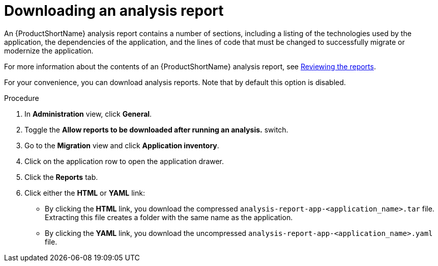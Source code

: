 // Module included in the following assemblies:
//
// * docs/web-console-guide/master.adoc

:_content-type: PROCEDURE
[id="mta-web-downloading-an-analysis-report_{context}"]
= Downloading an analysis report

An {ProductShortName} analysis report contains a number of sections, including a listing of the technologies used by the application, the dependencies of the application, and the lines of code that must be changed to successfully migrate or modernize the application.

For more information about the contents of an {ProductShortName} analysis report, see link:{ProductDocUserGuideURL}#review-reports_cli-guide[Reviewing the reports].

For your convenience, you can download analysis reports. Note that by default this option is disabled.

.Procedure

. In *Administration* view, click *General*.
. Toggle the *Allow reports to be downloaded after running an analysis.*  switch.
. Go to the *Migration* view and click *Application inventory*.
. Click on the application row to open the application drawer. 
. Click the *Reports* tab.
. Click either the *HTML* or *YAML* link:
* By clicking the *HTML* link, you download the compressed `analysis-report-app-<application_name>.tar` file. Extracting this file creates a folder with the same name as the application.
* By clicking the *YAML* link, you download the uncompressed `analysis-report-app-<application_name>.yaml` file.
